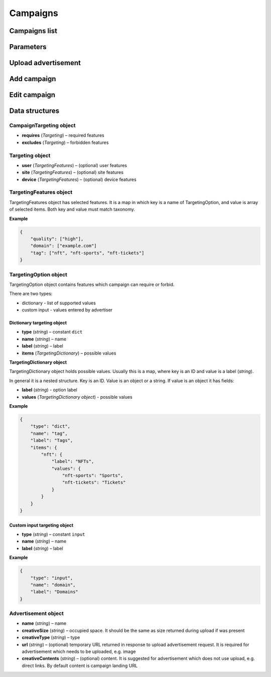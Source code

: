 Campaigns
===========

Campaigns list
--------------------------

.. http:get:: /api/v2/campaigns

    Fetch campaigns.

    :reqheader Content-Type: ``application/json``

    :statuscode 200: no error

    :>json integer data[].id: ID
    :>json string data[].uuid: UUID
    :>json string data[].createdAt: date of creation
    :>json string data[].updatedAt: date of last update
    :>json string data[].secret: conversion secret
    :>json integer data[].conversionClick: type of click conversion
    :>json string data[].conversionClickLink: click conversion callback URL
    :>json string data[].classifications[].classifier: classifier
    :>json string data[].classifications[].status: status
    :>json object data[].classifications[].keywords: classification result, conforms taxonomy
    :>json integer data[]status: status
    :>json string data[]name: name
    :>json string data[]targetUrl: landing URL
    :>json integer, null data[]maxCpc: maximal CPC
    :>json integer, null data[]maxCpm: maximal CPM
    :>json integer data[]budget: budget
    :>json string data[]medium: medium
    :>json string, null data[]vendor: vendor
    :>json string data[]dateStart: date of start in ISO 8601 format
    :>json string, null data[]dateEnd: date of end in ISO 8601 format, if `null` campaign will last forever
    :>json CampaignTargeting data[].targeting: required and forbidden features, conforms taxonomy
    :>json integer data[].ads[].id: banner ID
    :>json string data[].ads[].uuid: banner UUID
    :>json string data[].ads[].createdAt: date of banner creation
    :>json string data[].ads[].updatedAt: date of last banner update
    :>json string data[].ads[].creativeType: banner type
    :>json string data[].ads[].creativeMime: banner MIME type
    :>json string data[].ads[].creativeSha1: SHA-1 checksum of banner content
    :>json string data[].ads[].creativeSize: space occupied by banner
    :>json string data[].ads[].name: banner name
    :>json integer data[].ads[].status: banner status
    :>json string, null data[].ads[].cdnUrl: banner content URL on CDN, may be `null` if was not uploaded to CDN
    :>json string data[].ads[].url: banner content URL
    :>json string data[].bidStrategyUuid: bid strategy UUID
    :>json string data[].conversions[].uuid: conversion UUID
    :>json string data[].conversions[].campaignId: campaign ID
    :>json string data[].conversions[].name: conversion name
    :>json string data[].conversions[].limitType: conversion limit type
    :>json string data[].conversions[].eventType: conversion event type
    :>json string data[].conversions[].type: conversion type
    :>json integer data[].conversions[].value: conversion value
    :>json boolean data[].conversions[].isValueMutable: conversion type
    :>json integer data[].conversions[].cost: conversion cost
    :>json integer data[].conversions[].occurrences: number of conversion occurrences
    :>json boolean data[].conversions[].isRepeatable: can conversion be repeated
    :>json boolean data[].conversions[].link: conversion link

.. http:get:: /api/v2/campaigns/{id}

    Fetch campaign by ID.

    :reqheader Content-Type: ``application/json``

    :statuscode 200: no error
    :statuscode 404: campaign does not exist

.. http:delete:: /api/v2/campaigns/{id}

    Delete campaign by ID.

    :statuscode 204: no error
    :statuscode 404: campaign does not exist

Parameters
-----------------

.. http:get:: /api/v2/options/campaigns

    Fetch campaign limits.

    :reqheader Content-Type: ``application/json``

    :statuscode 200: no error

    :>json integer minBudget: minimal hourly budget in clicks
    :>json integer minCpm: minimal CPM in clicks
    :>json integer minCpa: minimal CPA in clicks


.. http:get:: /api/v2/options/campaigns/media

    Fetch supported media.

    :reqheader Content-Type: ``application/json``

    :statuscode 200: no error

    :response json object: Map of supported media. Key is medium ID. Value is medium name

.. http:get:: /api/v2/options/campaigns/media/(medium)/vendors

    Fetch supported vendors by medium.

    :param medium: medium ID

    :reqheader Content-Type: ``application/json``

    :statuscode 200: no error

    :response json object: Map of supported vendors. Key is vendor ID. Value is vendor name

.. http:get:: /api/v2/options/campaigns/media/(medium)

    Fetch taxonomy for medium.

    :param medium: medium ID

    :query vendor: (optional) vendor ID. If omitted, default vendor will be returned

    :reqheader Content-Type: ``application/json``

    :statuscode 200: no error

    :>json string name: medium ID
    :>json string label: medium name
    :>json string vendor: vendor ID
    :>json string vendorLabel: vendor name
    :>json object formats[].type: format type
    :>json array<string> formats[].mimes: array of MIME types
    :>json object formats[].scopes: map of scopes. Key is scope. Value is description
    :>json TargetingOption[] targeting.user: (optional) user targeting options
    :>json TargetingOption[] targeting.site: (optional) site targeting options
    :>json TargetingOption[] targeting.device: (optional) device targeting options

Upload advertisement
--------------------------

.. http:post:: /api/v2/campaigns/banner

    Upload advertisement.

    :reqheader Content-Type: ``multipart/form-data``

    :form binary file: file
    :form string medium: medium ID
    :form string vendor: (optional) vendor ID

    :statuscode 200: no error

    :>json string name: temporary name
    :>json string url: temporary URL
    :>json string size: (optional) space occupied by advertisement, size is not present in case of resizable advertisements, e.g. HTML

Add campaign
--------------------

.. http:post:: /api/v2/campaigns

    Add campaign.

    :reqheader Content-Type: ``application/json``

    :statuscode 200: no error
    :statuscode 422: validation error

    :<json integer status: status
    :<json string name: name
    :<json string targetUrl: landing URL
    :<json integer, null maxCpc: maximal CPC
    :<json integer, null maxCpm: maximal CPM
    :<json integer budget: budget
    :<json string medium: medium
    :<json string, null vendor: vendor
    :<json string dateStart: date of start in ISO 8601 format
    :<json string, null dateEnd: date of end in ISO 8601 format, if `null` campaign will last forever
    :<json CampaignTargeting campaign.targeting: targeting (required and forbidden features)
    :<json Advertisement[] campaign.ads: advertisements

Edit campaign
--------------------

.. http:post:: /api/v2/campaigns/(id)

    Edit campaign.

    :param id: capmaign ID

    :reqheader Content-Type: ``application/json``

    :statuscode 200: no error
    :statuscode 422: validation error

    :<json integer status: (optional) status
    :<json string name: (optional) name
    :<json string targetUrl: (optional) landing URL
    :<json integer, null maxCpc: (optional) maximal CPC
    :<json integer, null maxCpm: (optional) maximal CPM
    :<json integer budget: (optional) budget
    :<json string dateStart: (optional) date of start in ISO 8601 format
    :<json string, null dateEnd: (optional) date of end in ISO 8601 format, if `null` campaign will last forever
    :<json CampaignTargeting campaign.targeting: (optional) targeting (required and forbidden features)
    :<json string bidStrategyUuid: (optional) bid strategy UUID

Data structures
--------------------

CampaignTargeting object
^^^^^^^^^^^^^^^^^^^^^^^^^^^^^^^^^^

- **requires** (`Targeting`) – required features
- **excludes** (`Targeting`) – forbidden features

Targeting object
^^^^^^^^^^^^^^^^^

- **user** (`TargetingFeatures`) – (optional) user features
- **site** (`TargetingFeatures`) – (optional) site features
- **device** (`TargetingFeatures`) – (optional) device features

TargetingFeatures object
^^^^^^^^^^^^^^^^^^^^^^^^^^

TargetingFeatures object has selected features.
It is a map in which key is a name of TargetingOption, and value is array of selected items.
Both key and value must match taxonomy.

**Example**

.. sourcecode:: json

    {
        "quality": ["high"],
        "domain": ["example.com"]
        "tag": ["nft", "nft-sports", "nft-tickets"]
    }


TargetingOption object
^^^^^^^^^^^^^^^^^^^^^^^^^^

TargetingOption object contains features which campaign can require or forbid.

There are two types:

- dictionary - list of supported values
- custom input - values entered by advertiser

Dictionary targeting object
""""""""""""""""""""""""""""""""""""

- **type** (`string`) – constant ``dict``
- **name** (`string`) – name
- **label** (`string`) – label
- **items** (`TargetingDictionary`) – possible values

**TargetingDictionary object**

TargetingDictionary object holds possible values.
Usually this is a map, where key is an ID and value is a label (`string`).

In general it is a nested structure. Key is an ID. Value is an object or a string.
If value is an object it has fields:

- **label** (`string`) - option label
- **values** (`TargetingDictionary object`) - possible values

**Example**

.. sourcecode:: json

    {
        "type": "dict",
        "name": "tag",
        "label": "Tags",
        "items": {
            "nft": {
                "label": "NFTs",
                "values": {
                    "nft-sports": "Sports",
                    "nft-tickets": "Tickets"
                }
            }
        }
    }

Custom input targeting object
"""""""""""""""""""""""""""""""""""

- **type** (`string`) – constant ``input``
- **name** (`string`) – name
- **label** (`string`) – label

**Example**

.. sourcecode:: json

    {
        "type": "input",
        "name": "domain",
        "label": "Domains"
    }


Advertisement object
^^^^^^^^^^^^^^^^^^^^^^^^^^

- **name** (`string`) – name
- **creativeSize** (`string`) – occupied space. It should be the same as size returned during upload if was present
- **creativeType** (`string`) – type
- **url** (`string`) – (optional) temporary URL returned in response to upload advertisement request. It is required for advertisement which needs to be uploaded, e.g. image
- **creativeContents** (`string`) – (optional) content. It is suggested for advertisement which does not use upload, e.g. direct links. By default content is campaign landing URL
